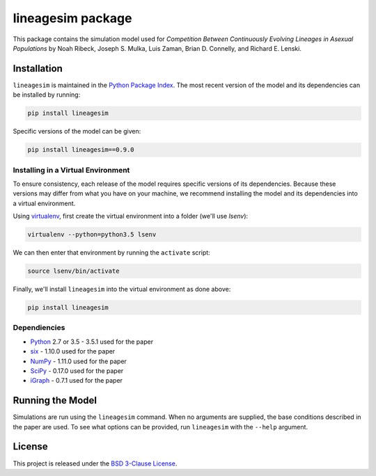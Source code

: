 lineagesim package
==================

This package contains the simulation model used for *Competition Between
Continuously Evolving Lineages in Asexual Populations* by Noah Ribeck,
Joseph S. Mulka, Luis Zaman, Brian D. Connelly, and Richard E. Lenski.

Installation
------------

``lineagesim`` is maintained in the `Python Package
Index <https://pypi.python.org/pypi/lineagesim>`__. The most recent version of the
model and its dependencies can be installed by running:

.. code:: python

    pip install lineagesim

Specific versions of the model can be given:

.. code:: python

    pip install lineagesim==0.9.0                                                     

Installing in a Virtual Environment
~~~~~~~~~~~~~~~~~~~~~~~~~~~~~~~~~~~

To ensure consistency, each release of the model requires specific
versions of its dependencies. Because these versions may differ from
what you have on your machine, we recommend installing the model and its
dependencies into a virtual environment.

Using `virtualenv <https://virtualenv.pypa.io/en/latest/>`__, first
create the virtual environment into a folder (we'll use *lsenv*):

.. code:: sh

    virtualenv --python=python3.5 lsenv

We can then enter that environment by running the ``activate`` script:

.. code:: sh

    source lsenv/bin/activate

Finally, we'll install ``lineagesim`` into the virtual environment as
done above:

.. code:: python

    pip install lineagesim

Dependiencies
~~~~~~~~~~~~~

-  `Python <https://www.python.org>`__ 2.7 or 3.5 - 3.5.1 used for the
   paper
-  `six <https://pypi.python.org/pypi/six>`__ - 1.10.0 used for the
   paper
-  `NumPy <http://www.numpy.org>`__ - 1.11.0 used for the paper
-  `SciPy <http://www.scipy.org>`__ - 0.17.0 used for the paper
-  `iGraph <http://igraph.org>`__ - 0.7.1 used for the paper

Running the Model
-----------------

Simulations are run using the ``lineagesim`` command. When no arguments
are supplied, the base conditions described in the paper are used. To
see what options can be provided, run ``lineagesim`` with the ``--help``
argument.

License
-------

This project is released under the `BSD 3-Clause
License <https://opensource.org/licenses/BSD-3-Clause>`__.
